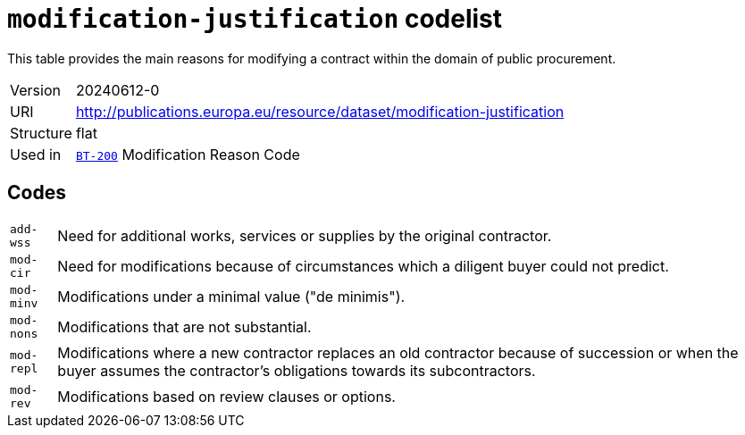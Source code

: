 = `modification-justification` codelist
:navtitle: Codelists

This table provides the main reasons for modifying a contract within the domain of public procurement.
[horizontal]
Version:: 20240612-0
URI:: http://publications.europa.eu/resource/dataset/modification-justification
Structure:: flat
Used in:: xref:business-terms/BT-200.adoc[`BT-200`] Modification Reason Code

== Codes
[horizontal]
  `add-wss`::: Need for additional works, services or supplies by the original contractor.
  `mod-cir`::: Need for modifications because of circumstances which a diligent buyer could not predict.
  `mod-minv`::: Modifications under a minimal value ("de minimis").
  `mod-nons`::: Modifications that are not substantial.
  `mod-repl`::: Modifications where a new contractor replaces an old contractor because of succession or when the buyer assumes the contractor’s obligations towards its subcontractors.
  `mod-rev`::: Modifications based on review clauses or options.
